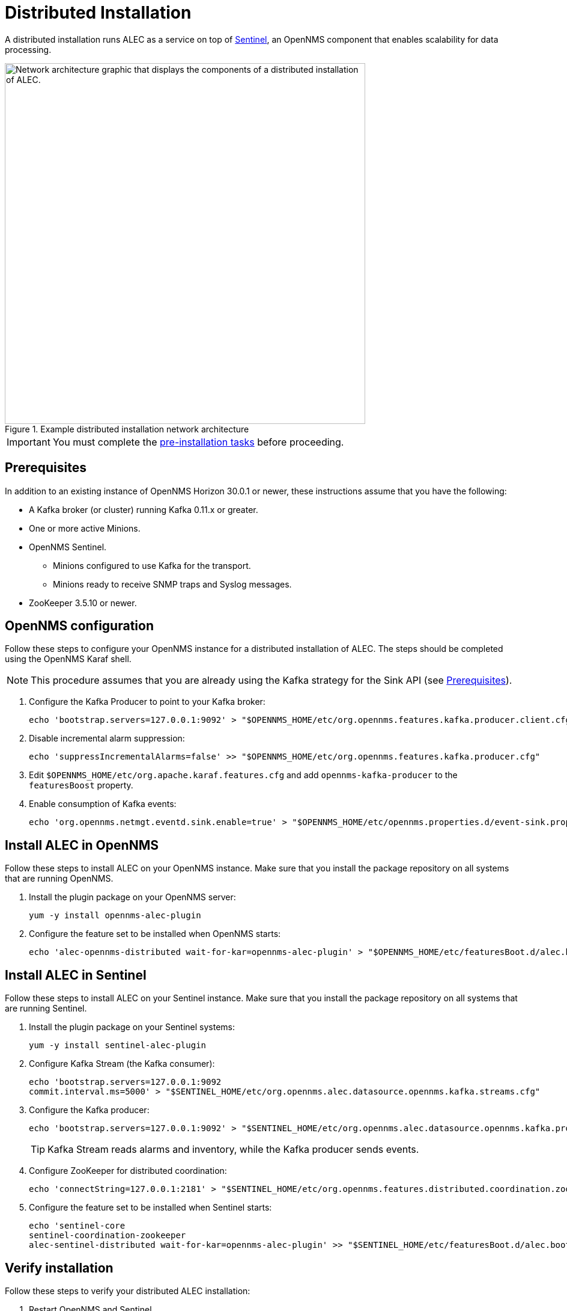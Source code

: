 
:imagesdir: ../assets/images
= Distributed Installation

A distributed installation runs ALEC as a service on top of https://docs.opennms.com/horizon/latest/deployment/sentinel/introduction.html[Sentinel], an OpenNMS component that enables scalability for data processing.

.Example distributed installation network architecture
image::distributed_deployment.png["Network architecture graphic that displays the components of a distributed installation of ALEC.", 600]

IMPORTANT: You must complete the xref:install:pre_install.adoc[pre-installation tasks] before proceeding.

[[prerequisites]]
== Prerequisites

In addition to an existing instance of OpenNMS Horizon 30.0.1 or newer, these instructions assume that you have the following:

* A Kafka broker (or cluster) running Kafka 0.11.x or greater.
* One or more active Minions.
* OpenNMS Sentinel.
** Minions configured to use Kafka for the transport.
** Minions ready to receive SNMP traps and Syslog messages.
* ZooKeeper 3.5.10 or newer.

== OpenNMS configuration

Follow these steps to configure your OpenNMS instance for a distributed installation of ALEC.
The steps should be completed using the OpenNMS Karaf shell.

NOTE: This procedure assumes that you are already using the Kafka strategy for the Sink API (see <<prerequisites, Prerequisites>>).

. Configure the Kafka Producer to point to your Kafka broker:
+
[source, shell]
echo 'bootstrap.servers=127.0.0.1:9092' > "$OPENNMS_HOME/etc/org.opennms.features.kafka.producer.client.cfg"

. Disable incremental alarm suppression:
+
[source, shell]
echo 'suppressIncrementalAlarms=false' >> "$OPENNMS_HOME/etc/org.opennms.features.kafka.producer.cfg"

. Edit `$OPENNMS_HOME/etc/org.apache.karaf.features.cfg` and add `opennms-kafka-producer` to the `featuresBoost` property.
. Enable consumption of Kafka events:
+
[source, shell]
echo 'org.opennms.netmgt.eventd.sink.enable=true' > "$OPENNMS_HOME/etc/opennms.properties.d/event-sink.properties"

== Install ALEC in OpenNMS

Follow these steps to install ALEC on your OpenNMS instance.
Make sure that you install the package repository on all systems that are running OpenNMS.

. Install the plugin package on your OpenNMS server:
+
[source, shell]
yum -y install opennms-alec-plugin

. Configure the feature set to be installed when OpenNMS starts:
+
[source, shell]
echo 'alec-opennms-distributed wait-for-kar=opennms-alec-plugin' > "$OPENNMS_HOME/etc/featuresBoot.d/alec.boot"

== Install ALEC in Sentinel

Follow these steps to install ALEC on your Sentinel instance.
Make sure that you install the package repository on all systems that are running Sentinel.

. Install the plugin package on your Sentinel systems:
+
[source, shell]
yum -y install sentinel-alec-plugin

. Configure Kafka Stream (the Kafka consumer):
+
[source, shell]
----
echo 'bootstrap.servers=127.0.0.1:9092
commit.interval.ms=5000' > "$SENTINEL_HOME/etc/org.opennms.alec.datasource.opennms.kafka.streams.cfg"
----

. Configure the Kafka producer:
+
[source, shell]
----
echo 'bootstrap.servers=127.0.0.1:9092' > "$SENTINEL_HOME/etc/org.opennms.alec.datasource.opennms.kafka.producer.cfg"
----
+
TIP: Kafka Stream reads alarms and inventory, while the Kafka producer sends events.

. Configure ZooKeeper for distributed coordination:
+
[source, shell]
echo 'connectString=127.0.0.1:2181' > "$SENTINEL_HOME/etc/org.opennms.features.distributed.coordination.zookeeper.cfg"

. Configure the feature set to be installed when Sentinel starts:
+
[source, shell]
----
echo 'sentinel-core
sentinel-coordination-zookeeper
alec-sentinel-distributed wait-for-kar=opennms-alec-plugin' >> "$SENTINEL_HOME/etc/featuresBoot.d/alec.boot"
----

== Verify installation

Follow these steps to verify your distributed ALEC installation:

. Restart OpenNMS and Sentinel.
. Make sure that the required Kafka topics have been created (see xref:reference:datasources/kafka.adoc#topics[Kafka topics]).
. Run `opennms:health-check` in an OpenNMS Karaf shell to check the status of your OpenNMS Horizon or Meridian instance.
. Run `opennms:health-check` in a Sentinel Karaf shell to check the status of the Sentinel instance.
** Repeat this step for each Sentinel instance in your environment.
. Run `opennms-alec:list-graphs` in a Sentinel Karaf shell to enumerate all available graphs.

At this point, the health check commands should return with no issues, and one graph named "dbscan" should be enumerated:

[source, shell]
----
admin@opennms> opennms-alec:list-graphs
dbscan: 0 situations on 524 vertices and 4 edges.
----

NOTE: Your graph may not have any situations, vertices, or edges at this point.
This is normal during initial setup.

